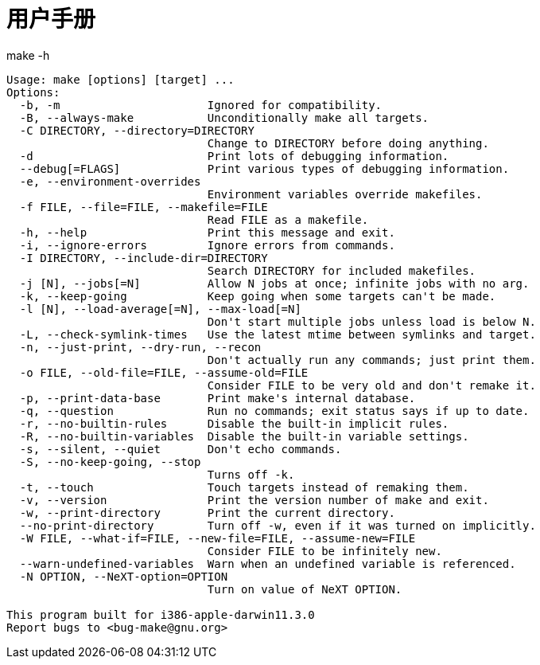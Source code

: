 = 用户手册

.make -h
----
Usage: make [options] [target] ...
Options:
  -b, -m                      Ignored for compatibility.
  -B, --always-make           Unconditionally make all targets.
  -C DIRECTORY, --directory=DIRECTORY
                              Change to DIRECTORY before doing anything.
  -d                          Print lots of debugging information.
  --debug[=FLAGS]             Print various types of debugging information.
  -e, --environment-overrides
                              Environment variables override makefiles.
  -f FILE, --file=FILE, --makefile=FILE
                              Read FILE as a makefile.
  -h, --help                  Print this message and exit.
  -i, --ignore-errors         Ignore errors from commands.
  -I DIRECTORY, --include-dir=DIRECTORY
                              Search DIRECTORY for included makefiles.
  -j [N], --jobs[=N]          Allow N jobs at once; infinite jobs with no arg.
  -k, --keep-going            Keep going when some targets can't be made.
  -l [N], --load-average[=N], --max-load[=N]
                              Don't start multiple jobs unless load is below N.
  -L, --check-symlink-times   Use the latest mtime between symlinks and target.
  -n, --just-print, --dry-run, --recon
                              Don't actually run any commands; just print them.
  -o FILE, --old-file=FILE, --assume-old=FILE
                              Consider FILE to be very old and don't remake it.
  -p, --print-data-base       Print make's internal database.
  -q, --question              Run no commands; exit status says if up to date.
  -r, --no-builtin-rules      Disable the built-in implicit rules.
  -R, --no-builtin-variables  Disable the built-in variable settings.
  -s, --silent, --quiet       Don't echo commands.
  -S, --no-keep-going, --stop
                              Turns off -k.
  -t, --touch                 Touch targets instead of remaking them.
  -v, --version               Print the version number of make and exit.
  -w, --print-directory       Print the current directory.
  --no-print-directory        Turn off -w, even if it was turned on implicitly.
  -W FILE, --what-if=FILE, --new-file=FILE, --assume-new=FILE
                              Consider FILE to be infinitely new.
  --warn-undefined-variables  Warn when an undefined variable is referenced.
  -N OPTION, --NeXT-option=OPTION
                              Turn on value of NeXT OPTION.

This program built for i386-apple-darwin11.3.0
Report bugs to <bug-make@gnu.org>
----

